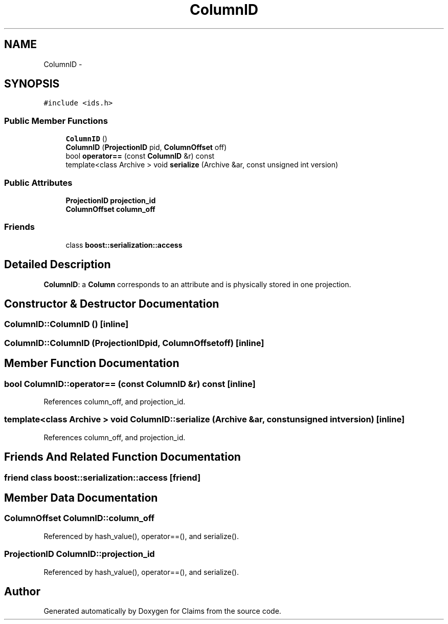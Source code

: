 .TH "ColumnID" 3 "Thu Nov 12 2015" "Claims" \" -*- nroff -*-
.ad l
.nh
.SH NAME
ColumnID \- 
.SH SYNOPSIS
.br
.PP
.PP
\fC#include <ids\&.h>\fP
.SS "Public Member Functions"

.in +1c
.ti -1c
.RI "\fBColumnID\fP ()"
.br
.ti -1c
.RI "\fBColumnID\fP (\fBProjectionID\fP pid, \fBColumnOffset\fP off)"
.br
.ti -1c
.RI "bool \fBoperator==\fP (const \fBColumnID\fP &r) const "
.br
.ti -1c
.RI "template<class Archive > void \fBserialize\fP (Archive &ar, const unsigned int version)"
.br
.in -1c
.SS "Public Attributes"

.in +1c
.ti -1c
.RI "\fBProjectionID\fP \fBprojection_id\fP"
.br
.ti -1c
.RI "\fBColumnOffset\fP \fBcolumn_off\fP"
.br
.in -1c
.SS "Friends"

.in +1c
.ti -1c
.RI "class \fBboost::serialization::access\fP"
.br
.in -1c
.SH "Detailed Description"
.PP 
\fBColumnID\fP: a \fBColumn\fP corresponds to an attribute and is physically stored in one projection\&. 
.SH "Constructor & Destructor Documentation"
.PP 
.SS "ColumnID::ColumnID ()\fC [inline]\fP"

.SS "ColumnID::ColumnID (\fBProjectionID\fPpid, \fBColumnOffset\fPoff)\fC [inline]\fP"

.SH "Member Function Documentation"
.PP 
.SS "bool ColumnID::operator== (const \fBColumnID\fP &r) const\fC [inline]\fP"

.PP
References column_off, and projection_id\&.
.SS "template<class Archive > void ColumnID::serialize (Archive &ar, const unsigned intversion)\fC [inline]\fP"

.PP
References column_off, and projection_id\&.
.SH "Friends And Related Function Documentation"
.PP 
.SS "friend class boost::serialization::access\fC [friend]\fP"

.SH "Member Data Documentation"
.PP 
.SS "\fBColumnOffset\fP ColumnID::column_off"

.PP
Referenced by hash_value(), operator==(), and serialize()\&.
.SS "\fBProjectionID\fP ColumnID::projection_id"

.PP
Referenced by hash_value(), operator==(), and serialize()\&.

.SH "Author"
.PP 
Generated automatically by Doxygen for Claims from the source code\&.
